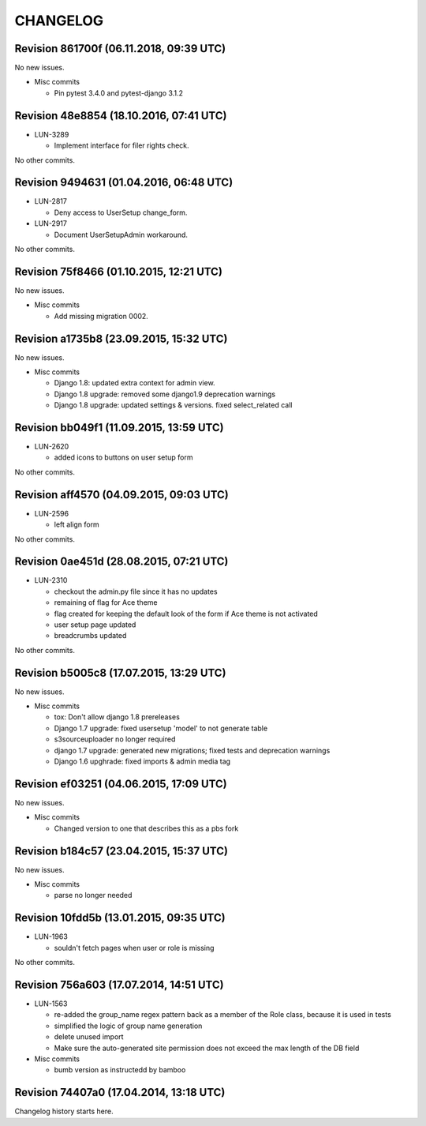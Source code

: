 CHANGELOG
=========

Revision 861700f (06.11.2018, 09:39 UTC)
----------------------------------------

No new issues.

* Misc commits

  * Pin pytest 3.4.0 and pytest-django 3.1.2

Revision 48e8854 (18.10.2016, 07:41 UTC)
----------------------------------------

* LUN-3289

  * Implement interface for filer rights check.

No other commits.

Revision 9494631 (01.04.2016, 06:48 UTC)
----------------------------------------

* LUN-2817

  * Deny access to UserSetup change_form.

* LUN-2917

  * Document UserSetupAdmin workaround.

No other commits.

Revision 75f8466 (01.10.2015, 12:21 UTC)
----------------------------------------

No new issues.

* Misc commits

  * Add missing migration 0002.

Revision a1735b8 (23.09.2015, 15:32 UTC)
----------------------------------------

No new issues.

* Misc commits

  * Django 1.8: updated extra context for admin view.
  * Django 1.8 upgrade: removed some django1.9 deprecation warnings
  * Django 1.8 upgrade: updated settings & versions. fixed select_related call

Revision bb049f1 (11.09.2015, 13:59 UTC)
----------------------------------------

* LUN-2620

  * added icons to buttons on user setup form

No other commits.

Revision aff4570 (04.09.2015, 09:03 UTC)
----------------------------------------

* LUN-2596

  * left align form

No other commits.

Revision 0ae451d (28.08.2015, 07:21 UTC)
----------------------------------------

* LUN-2310

  * checkout the admin.py file since it has no updates
  * remaining of flag for Ace theme
  * flag created for keeping the default look of the form if Ace theme is not activated
  * user setup page updated
  * breadcrumbs updated

No other commits.

Revision b5005c8 (17.07.2015, 13:29 UTC)
----------------------------------------

No new issues.

* Misc commits

  * tox: Don't allow django 1.8 prereleases
  * Django 1.7 upgrade: fixed usersetup 'model' to not generate table
  * s3sourceuploader no longer required
  * django 1.7 upgrade: generated new migrations; fixed tests and deprecation warnings
  * Django 1.6 upghrade: fixed imports & admin media tag

Revision ef03251 (04.06.2015, 17:09 UTC)
----------------------------------------

No new issues.

* Misc commits

  * Changed version to one that describes this as a pbs fork

Revision b184c57 (23.04.2015, 15:37 UTC)
----------------------------------------

No new issues.

* Misc commits

  * parse no longer needed

Revision 10fdd5b (13.01.2015, 09:35 UTC)
----------------------------------------

* LUN-1963

  * souldn't fetch pages when user or role is missing

No other commits.

Revision 756a603 (17.07.2014, 14:51 UTC)
----------------------------------------

* LUN-1563

  * re-added the group_name regex pattern back as a member of the Role class, because it is used in tests
  * simplified the logic of group name generation
  * delete unused import
  * Make sure the auto-generated site permission does not exceed the max length of the DB field

* Misc commits

  * bumb version as instructedd by bamboo

Revision 74407a0 (17.04.2014, 13:18 UTC)
----------------------------------------

Changelog history starts here.
